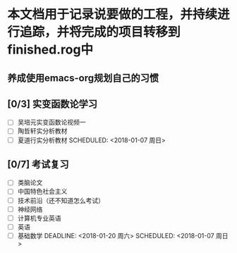 * 本文档用于记录说要做的工程，并持续进行追踪，并将完成的项目转移到finished.rog中

** 养成使用emacs-org规划自己的习惯
   DEADLINE: <2018-01-18 周四> SCHEDULED: <2018-04-18 周日>

** [0/3] 实变函数论学习
- [ ] 吴培元实变函数论视频一
- [ ] 陶哲轩实分析教材
- [ ] 夏道行实分析教材
   SCHEDULED: <2018-01-07 周日>

** [0/7] 考试复习
- [ ] 类脑论文
- [ ] 中国特色社会主义
- [ ] 技术前沿（还不知道怎么考试）
- [ ] 神经网络
- [ ] 计算机专业英语
- [ ] 英语
- [ ] 基础数学
   DEADLINE: <2018-01-20 周六> SCHEDULED: <2018-01-07 周日>
